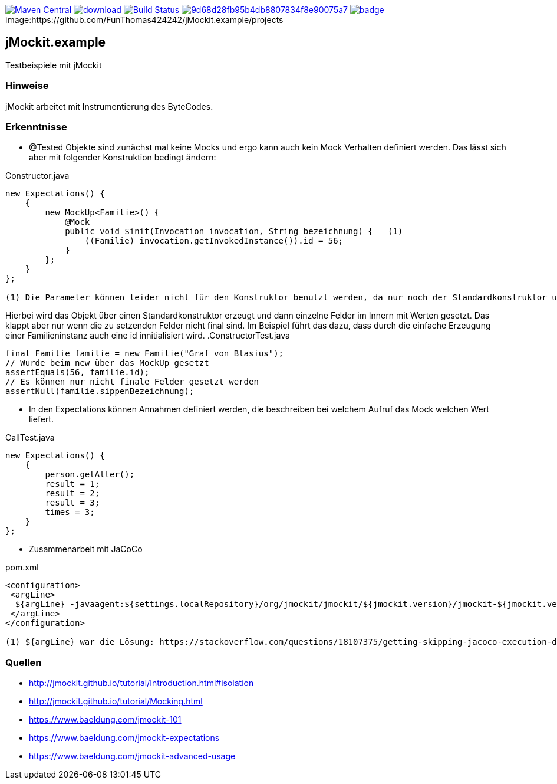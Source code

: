 [#status]
image:https://maven-badges.herokuapp.com/maven-central/com.github.funthomas424242/jmockit.example/badge.svg?style=flat["Maven Central", link="https://maven-badges.herokuapp.com/maven-central/com.github.funthomas424242/jmockit.example"]
image:https://api.bintray.com/packages/funthomas424242/funthomas424242-libs/jmockit.example/images/download.svg[link="https://bintray.com/funthomas424242/funthomas424242-libs/jmockit.example/_latestVersion"]
image:https://travis-ci.org/FunThomas424242/jmockit.example.svg?branch=master["Build Status", link="https://travis-ci.org/FunThomas424242/jmockit.example"]
image:https://api.codacy.com/project/badge/Grade/9d68d28fb95b4db8807834f8e90075a7[link="https://app.codacy.com/app/FunThomas424242/jmockit.example?utm_source=github.com&utm_medium=referral&utm_content=FunThomas424242/jmockit.example&utm_campaign=Badge_Grade_Dashboard"]
image:https://codecov.io/gh/FunThomas424242/jmockit.example/branch/master/graph/badge.svg[link="https://codecov.io/gh/FunThomas424242/jmockit.example"]
image:https://github.com/FunThomas424242/jMockit.example/projects


== jMockit.example
Testbeispiele mit jMockit

=== Hinweise
jMockit arbeitet mit Instrumentierung des ByteCodes.

=== Erkenntnisse

* @Tested Objekte sind zunächst mal keine Mocks und ergo kann auch kein Mock Verhalten definiert werden.
   Das lässt sich aber mit folgender Konstruktion bedingt ändern:

.Constructor.java
[source, java]
----
new Expectations() {
    {
        new MockUp<Familie>() {
            @Mock
            public void $init(Invocation invocation, String bezeichnung) {   (1)
                ((Familie) invocation.getInvokedInstance()).id = 56;
            }
        };
    }
};

(1) Die Parameter können leider nicht für den Konstruktor benutzt werden, da nur noch der Standardkonstruktor unterstützt wird (Deencapsulation wird nicht mehr unterstützt).
----

Hierbei wird das Objekt über einen Standardkonstruktor erzeugt und dann einzelne Felder im Innern mit Werten gesetzt. Das klappt aber nur wenn die zu setzenden Felder nicht final sind.
Im Beispiel führt das dazu, dass durch die einfache Erzeugung einer Familieninstanz auch eine id innitialisiert wird.
.ConstructorTest.java
[source, java]
----
final Familie familie = new Familie("Graf von Blasius");
// Wurde beim new über das MockUp gesetzt
assertEquals(56, familie.id);
// Es können nur nicht finale Felder gesetzt werden
assertNull(familie.sippenBezeichnung);
----
* In den Expectations können Annahmen definiert werden, die beschreiben bei welchem Aufruf das Mock welchen Wert liefert.

.CallTest.java
[source, java]
----
new Expectations() {
    {
        person.getAlter();
        result = 1;
        result = 2;
        result = 3;
        times = 3;
    }
};
----

* Zusammenarbeit mit JaCoCo

.pom.xml
[source, xml]
----
<configuration>
 <argLine>
  ${argLine} -javaagent:${settings.localRepository}/org/jmockit/jmockit/${jmockit.version}/jmockit-${jmockit.version}.jar=coverage (1)
 </argLine>
</configuration>

(1) ${argLine} war die Lösung: https://stackoverflow.com/questions/18107375/getting-skipping-jacoco-execution-due-to-missing-execution-data-file-upon-exec
----


=== Quellen

* http://jmockit.github.io/tutorial/Introduction.html#isolation
* http://jmockit.github.io/tutorial/Mocking.html
* https://www.baeldung.com/jmockit-101
* https://www.baeldung.com/jmockit-expectations
* https://www.baeldung.com/jmockit-advanced-usage
